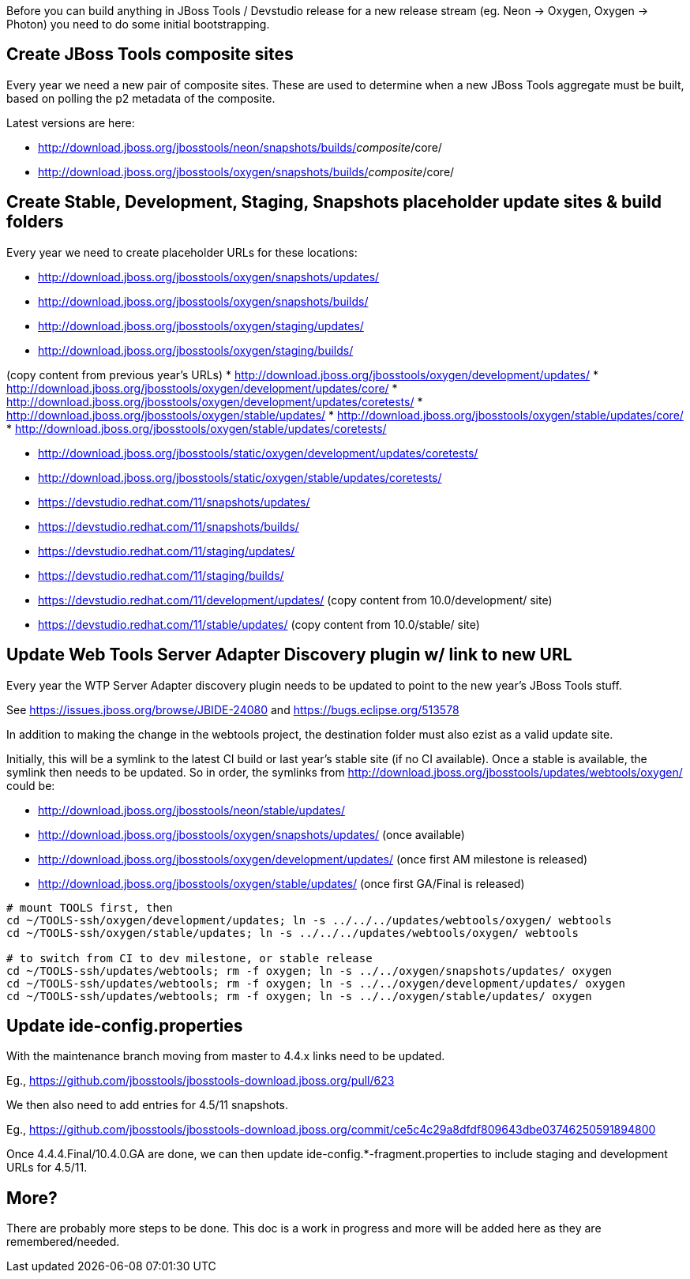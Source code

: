 Before you can build anything in JBoss Tools / Devstudio release for a new release stream (eg. Neon -> Oxygen, Oxygen -> Photon) you need to do some initial bootstrapping.

== Create JBoss Tools composite sites

Every year we need a new pair of composite sites. These are used to determine when a new JBoss Tools aggregate must be built, based on polling the p2 metadata of the composite.

Latest versions are here:

* http://download.jboss.org/jbosstools/neon/snapshots/builds/_composite_/core/
* http://download.jboss.org/jbosstools/oxygen/snapshots/builds/_composite_/core/

== Create Stable, Development, Staging, Snapshots placeholder update sites & build folders

Every year we need to create placeholder URLs for these locations:

* http://download.jboss.org/jbosstools/oxygen/snapshots/updates/
* http://download.jboss.org/jbosstools/oxygen/snapshots/builds/
* http://download.jboss.org/jbosstools/oxygen/staging/updates/
* http://download.jboss.org/jbosstools/oxygen/staging/builds/

(copy content from previous year's URLs)
* http://download.jboss.org/jbosstools/oxygen/development/updates/
* http://download.jboss.org/jbosstools/oxygen/development/updates/core/
* http://download.jboss.org/jbosstools/oxygen/development/updates/coretests/
* http://download.jboss.org/jbosstools/oxygen/stable/updates/
* http://download.jboss.org/jbosstools/oxygen/stable/updates/core/
* http://download.jboss.org/jbosstools/oxygen/stable/updates/coretests/

* http://download.jboss.org/jbosstools/static/oxygen/development/updates/coretests/
* http://download.jboss.org/jbosstools/static/oxygen/stable/updates/coretests/

* https://devstudio.redhat.com/11/snapshots/updates/
* https://devstudio.redhat.com/11/snapshots/builds/
* https://devstudio.redhat.com/11/staging/updates/
* https://devstudio.redhat.com/11/staging/builds/
* https://devstudio.redhat.com/11/development/updates/ (copy content from 10.0/development/ site)
* https://devstudio.redhat.com/11/stable/updates/ (copy content from 10.0/stable/ site)

== Update Web Tools Server Adapter Discovery plugin w/ link to new URL

Every year the WTP Server Adapter discovery plugin needs to be updated to point to the new year's JBoss Tools stuff.

See https://issues.jboss.org/browse/JBIDE-24080 and https://bugs.eclipse.org/513578

In addition to making the change in the webtools project, the destination folder must also ezist as a valid update site.

Initially, this will be a symlink to the latest CI build or last year's stable site (if no CI available). Once a stable is available, the symlink then needs to be updated. So in order, the symlinks from http://download.jboss.org/jbosstools/updates/webtools/oxygen/ could be:

* http://download.jboss.org/jbosstools/neon/stable/updates/
* http://download.jboss.org/jbosstools/oxygen/snapshots/updates/ (once available)
* http://download.jboss.org/jbosstools/oxygen/development/updates/ (once first AM milestone is released)
* http://download.jboss.org/jbosstools/oxygen/stable/updates/ (once first GA/Final is released)

[source,bash]
----
# mount TOOLS first, then
cd ~/TOOLS-ssh/oxygen/development/updates; ln -s ../../../updates/webtools/oxygen/ webtools
cd ~/TOOLS-ssh/oxygen/stable/updates; ln -s ../../../updates/webtools/oxygen/ webtools

# to switch from CI to dev milestone, or stable release
cd ~/TOOLS-ssh/updates/webtools; rm -f oxygen; ln -s ../../oxygen/snapshots/updates/ oxygen
cd ~/TOOLS-ssh/updates/webtools; rm -f oxygen; ln -s ../../oxygen/development/updates/ oxygen
cd ~/TOOLS-ssh/updates/webtools; rm -f oxygen; ln -s ../../oxygen/stable/updates/ oxygen
----

== Update ide-config.properties

With the maintenance branch moving from master to 4.4.x links need to be updated.

Eg., https://github.com/jbosstools/jbosstools-download.jboss.org/pull/623

We then also need to add entries for 4.5/11 snapshots.

Eg., https://github.com/jbosstools/jbosstools-download.jboss.org/commit/ce5c4c29a8dfdf809643dbe03746250591894800

Once 4.4.4.Final/10.4.0.GA are done, we can then update ide-config.*-fragment.properties to include staging and development URLs for 4.5/11.

== More?

There are probably more steps to be done. This doc is a work in progress and more will be added here as they are remembered/needed.
